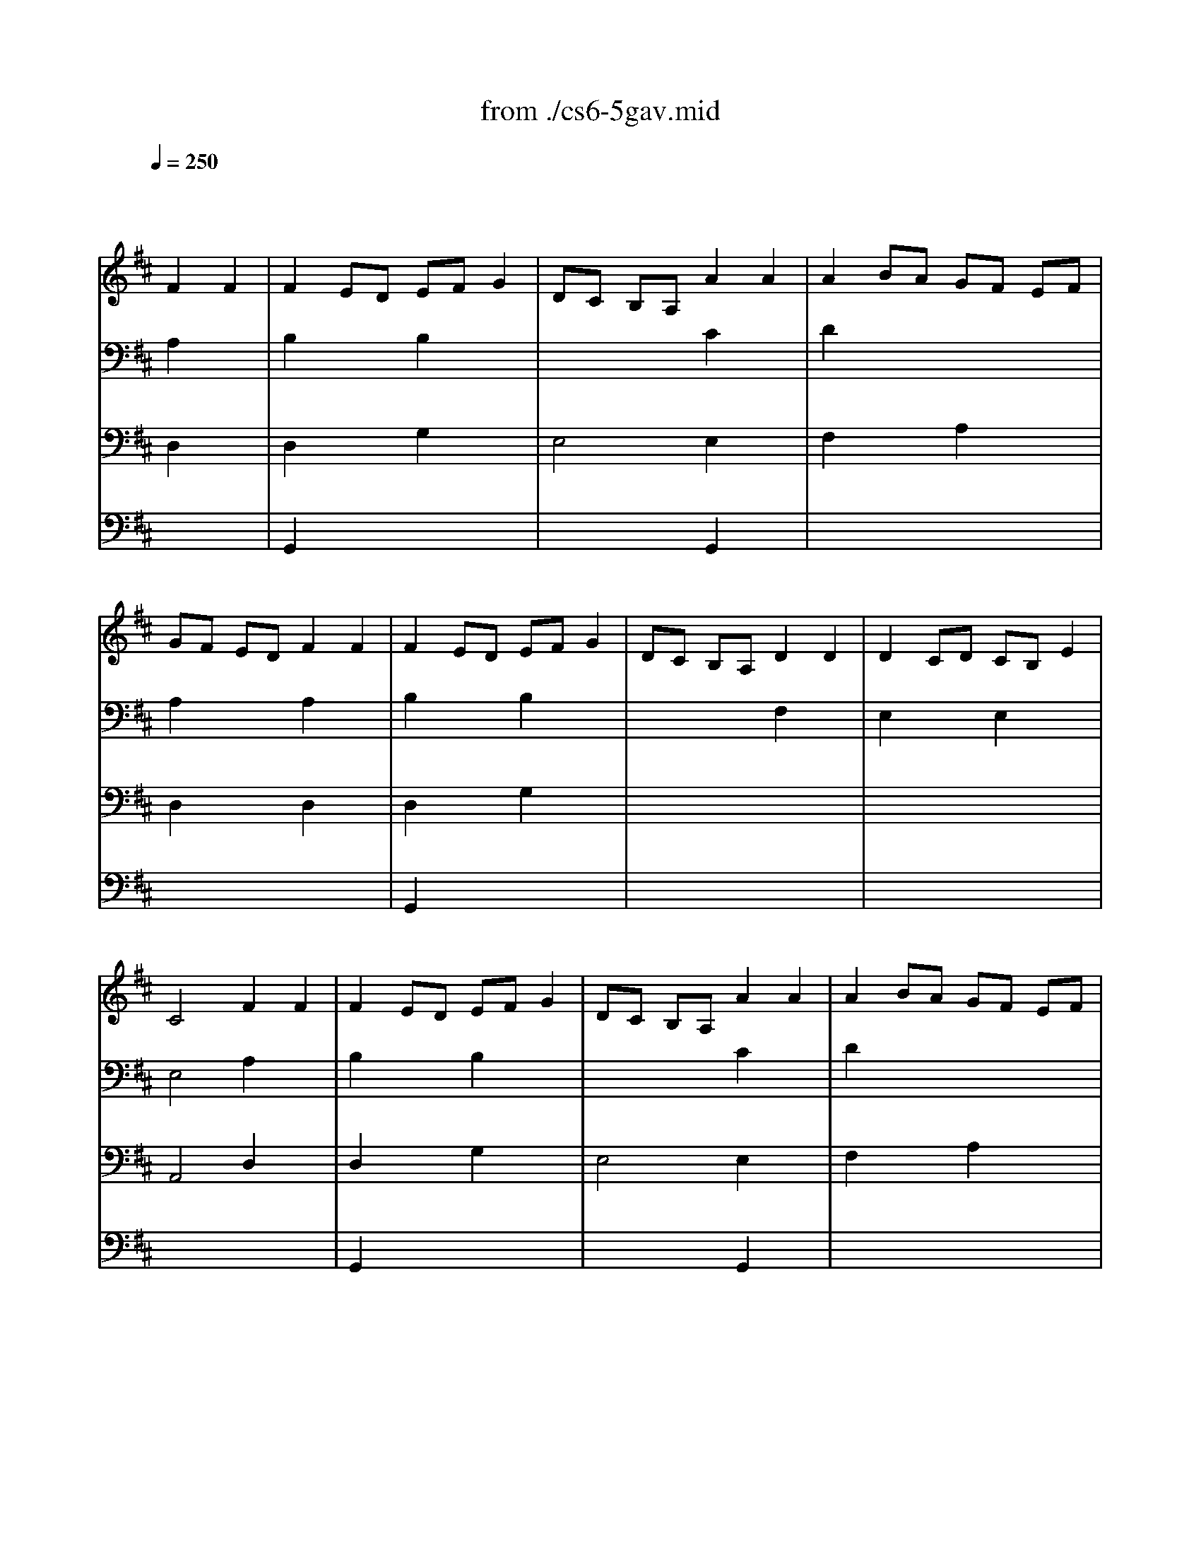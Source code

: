 X: 1
T: from ./cs6-5gav.mid
M: 4/4
L: 1/8
Q:1/4=250
K:D % 2 sharps
% untitled
% Copyright \0xa9 1995 by David Grossman
% David Grossman
% I A
% I A'
% I B
% I B'
% II A
% II A'
% II B
% II B'
% I A''
% I B''
V:1
% Solo Cello
%%MIDI program 42
x4 
% untitled
% Copyright \0xa9 1995 by David Grossman
% David Grossman
F2 F2| \
% I A
F2 ED EF G2| \
DC B,A, A2 A2| \
A2 BA GF EF|
GF ED F2 F2| \
F2 ED EF G2| \
DC B,A, D2 D2| \
D2 CD CB, E2|
C4 F2 F2| \
% I A'
F2 ED EF G2| \
DC B,A, A2 A2| \
A2 BA GF EF|
GF ED F2 F2| \
F2 ED EF G2| \
DC B,A, D2 D2| \
D2 CD CB, E2|
C4 A2 A2| \
% I B
A2 BA GF B2| \
AG FE A,G FE| \
G,^D EG A,F B,^D|
E,B, EF G2 G2| \
C,E, A,B, C=D EF| \
GF ED CD EB,| \
^A,E B,D E,C F,^A,|
B,4 D2 D2| \
D2 CB, CD E2| \
DC B,=A, B,C DC| \
ED FE GF A2|
E4 F2 F2| \
F2 ED EF G2| \
DC B,A, A2 A2| \
A2 BA GF EF|
GF ED F2 F2| \
FA GF ED CB,| \
CB AG FE DC| \
B,A, A2 F2 ED|
D4 A2 A2| \
% I B'
A2 BA GF B2| \
AG FE A,G FE| \
G,^D EG A,F B,^D|
E,B, EF G2 G2| \
C,E, A,B, C=D EF| \
GF ED CD EB,| \
^A,E B,D E,C F,^A,|
B,4 D2 D2| \
D2 CB, CD E2| \
DC B,=A, B,C DC| \
ED FE GF A2|
E4 F2 F2| \
F2 ED EF G2| \
DC B,A, A2 A2| \
A2 BA GF EF|
GF ED F2 F2| \
FA GF ED CB,| \
CB AG FE DC| \
B,A, A2 F2 ED|
D4 FE F2| \
% II A
A,2 A,2 B,2 C2| \
DC DE DE F2| \
A,2 A,2 B,2 C2|
D4 FE F2| \
% II A'
A,2 A,2 B,2 C2| \
DC DE DE F2| \
A,2 A,2 B,2 C2|
D4 A,G, A,2| \
% II B
B,2 D2 D=C B,A,| \
B,4 A,2 D2| \
B,2 D2 ^CB, CD|
E4 FE F2| \
A,2 A,2 B,2 C2| \
DC DE DE F2| \
A,2 A,2 B,2 C2|
D4 Dx DE| \
Fx Gx Fx Ex| \
Fx Ax Gx Ex| \
Fx ED CD EC|
Dx Dx Dx DE| \
Fx Gx Fx Ex| \
Fx Ax Gx Ex| \
Fx ED CD EC|
A,4 FE F2| \
A,2 A,2 B,2 C2| \
DC DE DE F2| \
A,2 A,2 B,2 C2|
D4 A,G, A,2| \
% II B'
B,2 D2 D=C B,A,| \
B,4 A,2 D2| \
B,2 D2 ^CB, CD|
E4 FE F2| \
A,2 A,2 B,2 C2| \
DC DE DE F2| \
A,2 A,2 B,2 C2|
D4 Dx DE| \
Fx Gx Fx Ex| \
Fx Ax Gx Ex| \
Fx ED CD EC|
Dx Dx Dx DE| \
Fx Gx Fx Ex| \
Fx Ax Gx Ex| \
Fx ED CD EC|
A,4 FE F2| \
A,2 A,2 B,2 C2| \
DC DE DE F2| \
A,2 A,2 B,2 C2|
D4 F2 F2| \
% I A''
F2 ED EF G2| \
DC B,A, A2 A2| \
A2 BA GF EF|
GF ED F2 F2| \
F2 ED EF G2| \
DC B,A, D2 D2| \
D2 CD CB, E2|
C4 A2 A2| \
% I B''
A2 BA GF B2| \
AG FE A,G FE| \
G,^D EG A,F B,^D|
E,B, EF G2 G2| \
C,E, A,B, C=D EF| \
GF ED CD EB,| \
^A,E B,D E,C F,^A,|
B,4 D2 D2| \
D2 CB, CD E2| \
DC B,=A, B,C DC| \
ED FE GF A2|
E4 F2 F2| \
F2 ED EF G2| \
DC B,A, A2 A2| \
A2 BA GF EF|
GF ED F2 F2| \
FA GF ED CB,| \
CB AG FE DC| \
B,A, A2 F2 ED|
D4 
V:2
% --------------------------------------
%%MIDI program 42
x4 
% untitled
% Copyright \0xa9 1995 by David Grossman
% David Grossman
A,2 x2| \
% I A
B,2 x2 B,2 x2| \
x4 C2 x2| \
D2 x6|
A,2 x2 A,2 x2| \
B,2 x2 B,2 x2| \
x4 F,2 x2| \
E,2 x2 E,2 x2|
E,4 A,2 x2| \
% I A'
B,2 x2 B,2 x2| \
x4 C2 x2| \
D2 x6|
A,2 x2 A,2 x2| \
B,2 x2 B,2 x2| \
x4 F,2 x2| \
E,2 x2 E,2 x2|
E,4 C2 x2| \
% I B
^D2 x2 B,2 x2| \
B,2 x6| \
x8|
x4 B,2 B,2| \
x8| \
A,2 x6| \
x8|
F,4 F,2 F,2| \
E,2 x6| \
E,2 x6| \
x8|
A,4 A,2 x2| \
B,2 x2 B,2 x2| \
E,4 C2 x2| \
=D2 x2 A,2 x2|
A,2 x2 B,2 x2| \
B,2 x6| \
E,x6x| \
x2 D2 A,4|
F,4 C2 x2| \
% I B'
^D2 x2 B,2 x2| \
B,2 x6| \
x8|
x4 B,2 B,2| \
x8| \
A,2 x6| \
x8|
F,4 F,2 F,2| \
E,2 x6| \
E,2 x6| \
x8|
A,4 A,2 x2| \
B,2 x2 B,2 x2| \
E,4 C2 x2| \
=D2 x2 A,2 x2|
A,2 x2 B,2 x2| \
B,2 x6| \
E,x6x| \
x2 D2 A,4|
F,4 A,x3| \
x2 
% II A
F,2 G,2 E,2| \
D,x3 F,x3| \
x2 F,2 G,2 E,2|
D,4 A,x3| \
x2 
% II A'
F,2 G,2 E,2| \
D,x3 F,x3| \
x2 F,2 G,2 E,2|
D,4 x4| \
x8| \
x8| \
x8|
% II B
C4 A,x3| \
x2 F,2 G,2 E,2| \
D,x3 F,x3| \
x2 F,2 G,2 E,2|
D,4 D,4| \
D,2 D,2 D,2 D,2| \
D,2 D,2 D,2 D,2| \
D,4 D,4|
D,8| \
D,2 D,2 D,2 D,2| \
D,2 D,2 D,2 D,2| \
D,4 D,4|
D,4 A,x3| \
x2 F,2 G,2 E,2| \
D,x3 F,x3| \
x2 F,2 G,2 E,2|
D,4 x4| \
x8| \
x8| \
x8|
% II B'
C4 A,x3| \
x2 F,2 G,2 E,2| \
D,x3 F,x3| \
x2 F,2 G,2 E,2|
D,4 D,4| \
D,2 D,2 D,2 D,2| \
D,2 D,2 D,2 D,2| \
D,4 D,4|
D,8| \
D,2 D,2 D,2 D,2| \
D,2 D,2 D,2 D,2| \
D,4 D,4|
D,4 A,x3| \
x2 F,2 G,2 E,2| \
D,x3 F,x3| \
x2 F,2 G,2 E,2|
D,4 A,2 x2| \
% I A''
B,2 x2 B,2 x2| \
x4 C2 x2| \
D2 x6|
A,2 x2 A,2 x2| \
B,2 x2 B,2 x2| \
x4 F,2 x2| \
E,2 x2 E,2 x2|
E,4 C2 x2| \
% I B''
^D2 x2 B,2 x2| \
B,2 x6| \
x8|
x4 B,2 B,2| \
x8| \
A,2 x6| \
x8|
F,4 F,2 F,2| \
E,2 x6| \
E,2 x6| \
x8|
A,4 A,2 x2| \
B,2 x2 B,2 x2| \
E,4 C2 x2| \
=D2 x2 A,2 x2|
A,2 x2 B,2 x2| \
B,2 x6| \
E,x6x| \
x2 D2 A,4|
F,4 
V:3
% Johann Sebastian Bach  (1685-1750)
%%MIDI program 42
x4 
% untitled
% Copyright \0xa9 1995 by David Grossman
% David Grossman
D,2 x2| \
% I A
D,2 x2 G,2 x2| \
E,4 E,2 x2| \
F,2 x2 A,2 x2|
D,2 x2 D,2 x2| \
D,2 x2 G,2 x2| \
x8| \
x8|
A,,4 D,2 x2| \
% I A'
D,2 x2 G,2 x2| \
E,4 E,2 x2| \
F,2 x2 A,2 x2|
D,2 x2 D,2 x2| \
D,2 x2 G,2 x2| \
x8| \
x8|
A,,4 F,2 x2| \
% I B
F,2 x6| \
E,2 x6| \
x8|
x4 E,2 D,2| \
x8| \
D,2 x6| \
x8|
B,,4 B,,2 A,,2| \
^G,,2 x6| \
A,,2 x6| \
x8|
x4 D,2 x2| \
D,2 x2 =G,2 x2| \
x4 E,2 x2| \
F,2 x6|
D,2 x2 D,2 x2| \
D,2 x6| \
x8| \
x2 F,2 x4|
A,,4 F,2 x2| \
% I B'
F,2 x6| \
E,2 x6| \
x8|
x4 E,2 D,2| \
x8| \
D,2 x6| \
x8|
B,,4 B,,2 A,,2| \
^G,,2 x6| \
A,,2 x6| \
x8|
x4 D,2 x2| \
D,2 x2 =G,2 x2| \
x4 E,2 x2| \
F,2 x6|
D,2 x2 D,2 x2| \
D,2 x6| \
x8| \
x2 F,2 x4|
A,,4 D,x3| \
x8| \
x4 
% II A
A,,x3| \
x8|
x4 D,x3| \
x8| \
x4 
% II A'
A,,x3| \
x8|
x4 F,2 D,2| \
% II B
G,2 D,2 F,2 D,2| \
G,2 D,2 F,2 D,2| \
G,2 F,2 E,2 D,2|
D,4 D,x3| \
x8| \
x4 A,,x3| \
x8|
x4 xA, x2| \
xA, xA, xA, xA,| \
xA, xA, xA, xA,| \
xA, x6|
xA, xA, xA, x2| \
xA, xA, xA, xA,| \
xA, xA, xA, xA,| \
xA, x6|
x4 D,x3| \
x8| \
x4 A,,x3| \
x8|
x4 F,2 D,2| \
% II B'
G,2 D,2 F,2 D,2| \
G,2 D,2 F,2 D,2| \
G,2 F,2 E,2 D,2|
D,4 D,x3| \
x8| \
x4 A,,x3| \
x8|
x4 xA, x2| \
xA, xA, xA, xA,| \
xA, xA, xA, xA,| \
xA, x6|
xA, xA, xA, x2| \
xA, xA, xA, xA,| \
xA, xA, xA, xA,| \
xA, x6|
x4 D,x3| \
x8| \
x4 A,,x3| \
x8|
x4 D,2 x2| \
% I A''
D,2 x2 G,2 x2| \
E,4 E,2 x2| \
F,2 x2 A,2 x2|
D,2 x2 D,2 x2| \
D,2 x2 G,2 x2| \
x8| \
x8|
A,,4 F,2 x2| \
% I B''
F,2 x6| \
E,2 x6| \
x8|
x4 E,2 D,2| \
x8| \
D,2 x6| \
x8|
B,,4 B,,2 A,,2| \
^G,,2 x6| \
A,,2 x6| \
x8|
x4 D,2 x2| \
D,2 x2 =G,2 x2| \
x4 E,2 x2| \
F,2 x6|
D,2 x2 D,2 x2| \
D,2 x6| \
x8| \
x2 F,2 x4|
A,,4 
V:4
% Six Suites for Solo Cello
%%MIDI program 42
x8| \
% untitled
% Copyright \0xa9 1995 by David Grossman
% David Grossman
% I A
G,,2 x6| \
x4 G,,2 x2| \
x8|
x8| \
G,,2 x6| \
x8| \
x8|
x8| \
% I A'
G,,2 x6| \
x4 G,,2 x2| \
x8|
x8| \
G,,2 x6| \
x8| \
x8|
x8| \
% I B
B,,2 x6| \
x8| \
x8|
x8| \
x8| \
x8| \
x8|
x8| \
x8| \
x8| \
x8|
x8| \
G,,2 x6| \
x4 G,,2 x2| \
x8|
x4 B,,2 x2| \
G,,2 x6| \
x8| \
x8|
D,,4 x4| \
% I B'
B,,2 x6| \
x8| \
x8|
x8| \
x8| \
x8| \
x8|
x8| \
x8| \
x8| \
x8|
x8| \
G,,2 x6| \
x4 G,,2 x2| \
x8|
x4 B,,2 x2| \
G,,2 x6| \
x8| \
x8|
D,,4 x4| \
x8| \
x4 
% II A
D,,x3| \
x8|
x8| \
x8| \
x4 
% II A'
D,,x3| \
x8|
x8| \
x8| \
x8| \
x8|
x8| \
x8| \
x4 
% II B
D,,x3| \
x8|
x8| \
x8| \
x8| \
x8|
x8| \
x8| \
x8| \
x8|
x8| \
x8| \
x4 D,,x3| \
x8|
x8| \
x8| \
x8| \
x8|
x8| \
x8| \
x4 
% II B'
D,,x3| \
x8|
x8| \
x8| \
x8| \
x8|
x8| \
x8| \
x8| \
x8|
x8| \
x8| \
x4 D,,x3| \
x8|
x8| \
% I A''
G,,2 x6| \
x4 G,,2 x2| \
x8|
x8| \
G,,2 x6| \
x8| \
x8|
x8| \
% I B''
B,,2 x6| \
x8| \
x8|
x8| \
x8| \
x8| \
x8|
x8| \
x8| \
x8| \
x8|
x8| \
G,,2 x6| \
x4 G,,2 x2| \
x8|
x4 B,,2 x2| \
G,,2 x6| \
x8| \
x8|
D,,4 
% --------------------------------------
% Suite No. 6 in D major - BWV 1012
% 5th Movement: Gavotte
% --------------------------------------
% Sequenced with Cakewalk Pro Audio by
% David J. Grossman - dave@unpronounceable.com
% This and other Bach MIDI files can be found at:
% Dave's J.S. Bach Page
% http://www.unpronounceable.com/bach
% --------------------------------------
% Original Filename: cs6-5gav.mid
% Last Modified: February 22, 1997
